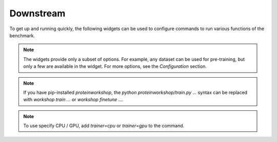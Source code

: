 Downstream
==========

To get up and running quickly, the following widgets can be used to configure commands to run various functions of the benchmark.

.. note::
   The widgets provide only a subset of options. For example, any dataset can be used for pre-training, but only a few are available in the widget. For more options, see the `Configuration` section.

.. note::
   If you have pip-installed `proteinworkshop`, the `python proteinworkshop/train.py ...` syntax can be replaced with `workshop train ...`
   or `workshop finetune ...`.

.. note::
   To use specify CPU / GPU, add `trainer=cpu` or `trainer=gpu` to the command.

.. raw:: html
   :file: downstream_component.html
